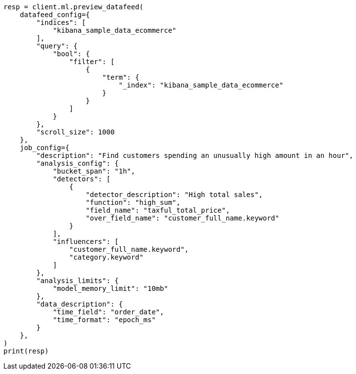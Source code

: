 // This file is autogenerated, DO NOT EDIT
// ml/anomaly-detection/apis/preview-datafeed.asciidoc:151

[source, python]
----
resp = client.ml.preview_datafeed(
    datafeed_config={
        "indices": [
            "kibana_sample_data_ecommerce"
        ],
        "query": {
            "bool": {
                "filter": [
                    {
                        "term": {
                            "_index": "kibana_sample_data_ecommerce"
                        }
                    }
                ]
            }
        },
        "scroll_size": 1000
    },
    job_config={
        "description": "Find customers spending an unusually high amount in an hour",
        "analysis_config": {
            "bucket_span": "1h",
            "detectors": [
                {
                    "detector_description": "High total sales",
                    "function": "high_sum",
                    "field_name": "taxful_total_price",
                    "over_field_name": "customer_full_name.keyword"
                }
            ],
            "influencers": [
                "customer_full_name.keyword",
                "category.keyword"
            ]
        },
        "analysis_limits": {
            "model_memory_limit": "10mb"
        },
        "data_description": {
            "time_field": "order_date",
            "time_format": "epoch_ms"
        }
    },
)
print(resp)
----
